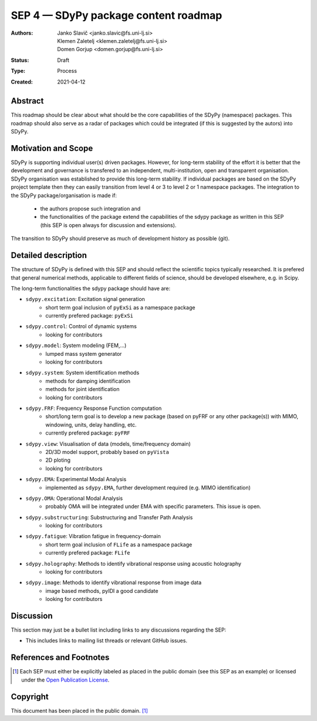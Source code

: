 =====================================
SEP 4 — SDyPy package content roadmap
=====================================

:Authors: Janko Slavič <janko.slavic@fs.uni-lj.si>, 
          Klemen Zaletelj <klemen.zaletelj@fs.uni-lj.si>,
          Domen Gorjup <domen.gorjup@fs.uni-lj.si> 
:Status: Draft
:Type: Process
:Created: 2021-04-12


Abstract
--------

This roadmap should be clear about what should be the core 
capabilities of the SDyPy (namespace) packages. This roadmap should also serve as a radar of packages which 
could be integrated (if this is suggested by the autors) into SDyPy.

Motivation and Scope
--------------------

SDyPy is supporting individual user(s) driven packages. However, for long-term stability of the effort it is
better that the development and governance is transfered to an independent, multi-institution, open and transparent 
organisation.
SDyPy organisation was established to provide this long-term stability. If individual packages are based 
on the SDyPy project template then they can easily transition from level 4 or 3 to level 2 or 1 namespace 
packages. The integration to the SDyPy package/organisation is made if:
   * the authors propose such integration and
   * the functionalities of the package extend the capabilities of the sdypy package as written in this SEP 
     (this SEP is open always for discussion and extensions).

The transition to SDyPy should preserve as much of development history as possible (git).

Detailed description
--------------------
The structure of SDyPy is defined with this SEP and should reflect the scientific topics typically researched. 
It is prefered that general numerical methods, applicable to different fields of science, should be developed 
elsewhere, e.g. in Scipy.

The long-term functionalities the sdypy package should have are:

* ``sdypy.excitation``: Excitation signal generation
   * short term goal inclusion of ``pyExSi`` as a namespace package
   * currently prefered package: ``pyExSi``

* ``sdypy.control``: Control of dynamic systems
   * looking for contributors

* ``sdypy.model``: System modeling (FEM,...)
   * lumped mass system generator
   * looking for contributors

* ``sdypy.system``: System identification methods
   * methods for damping identification
   * methods for joint identification
   * looking for contributors

* ``sdypy.FRF``: Frequency Response Function computation
   * short/long term goal is to develop a new package (based on pyFRF or any other package(s)) 
     with MIMO, windowing, units, delay handling, etc.
   * currently prefered package: ``pyFRF``

* ``sdypy.view``: Visualisation of data (models, time/frequency domain)
   * 2D/3D model support, probably based on ``pyVista``
   * 2D ploting 
   * looking for contributors

* ``sdypy.EMA``: Experimental Modal Analysis
   * implemented as ``sdypy.EMA``, further development required (e.g. MIMO identification)

* ``sdypy.OMA``: Operational Modal Analysis
   * probably OMA will be integrated under EMA with specific parameters. This issue is open.

* ``sdypy.substructuring``: Substructuring and Transfer Path Analysis
   * looking for contributors

* ``sdypy.fatigue``: Vibration fatigue in frequency-domain
   * short term goal inclusion of ``FLife`` as a namespace package
   * currently prefered package: ``FLife``

* ``sdypy.holography``: Methods to identify vibrational response using acoustic holography
   * looking for contributors
   
* ``sdypy.image``: Methods to identify vibrational response from image data
   * image based methods, pyIDI a good candidate
   * looking for contributors


Discussion
----------

This section may just be a bullet list including links to any discussions
regarding the SEP:

- This includes links to mailing list threads or relevant GitHub issues.


References and Footnotes
------------------------

.. [1] Each SEP must either be explicitly labeled as placed in the public domain (see
   this SEP as an example) or licensed under the `Open Publication License`_.

.. _Open Publication License: https://www.opencontent.org/openpub/


Copyright
---------

This document has been placed in the public domain. [1]_
